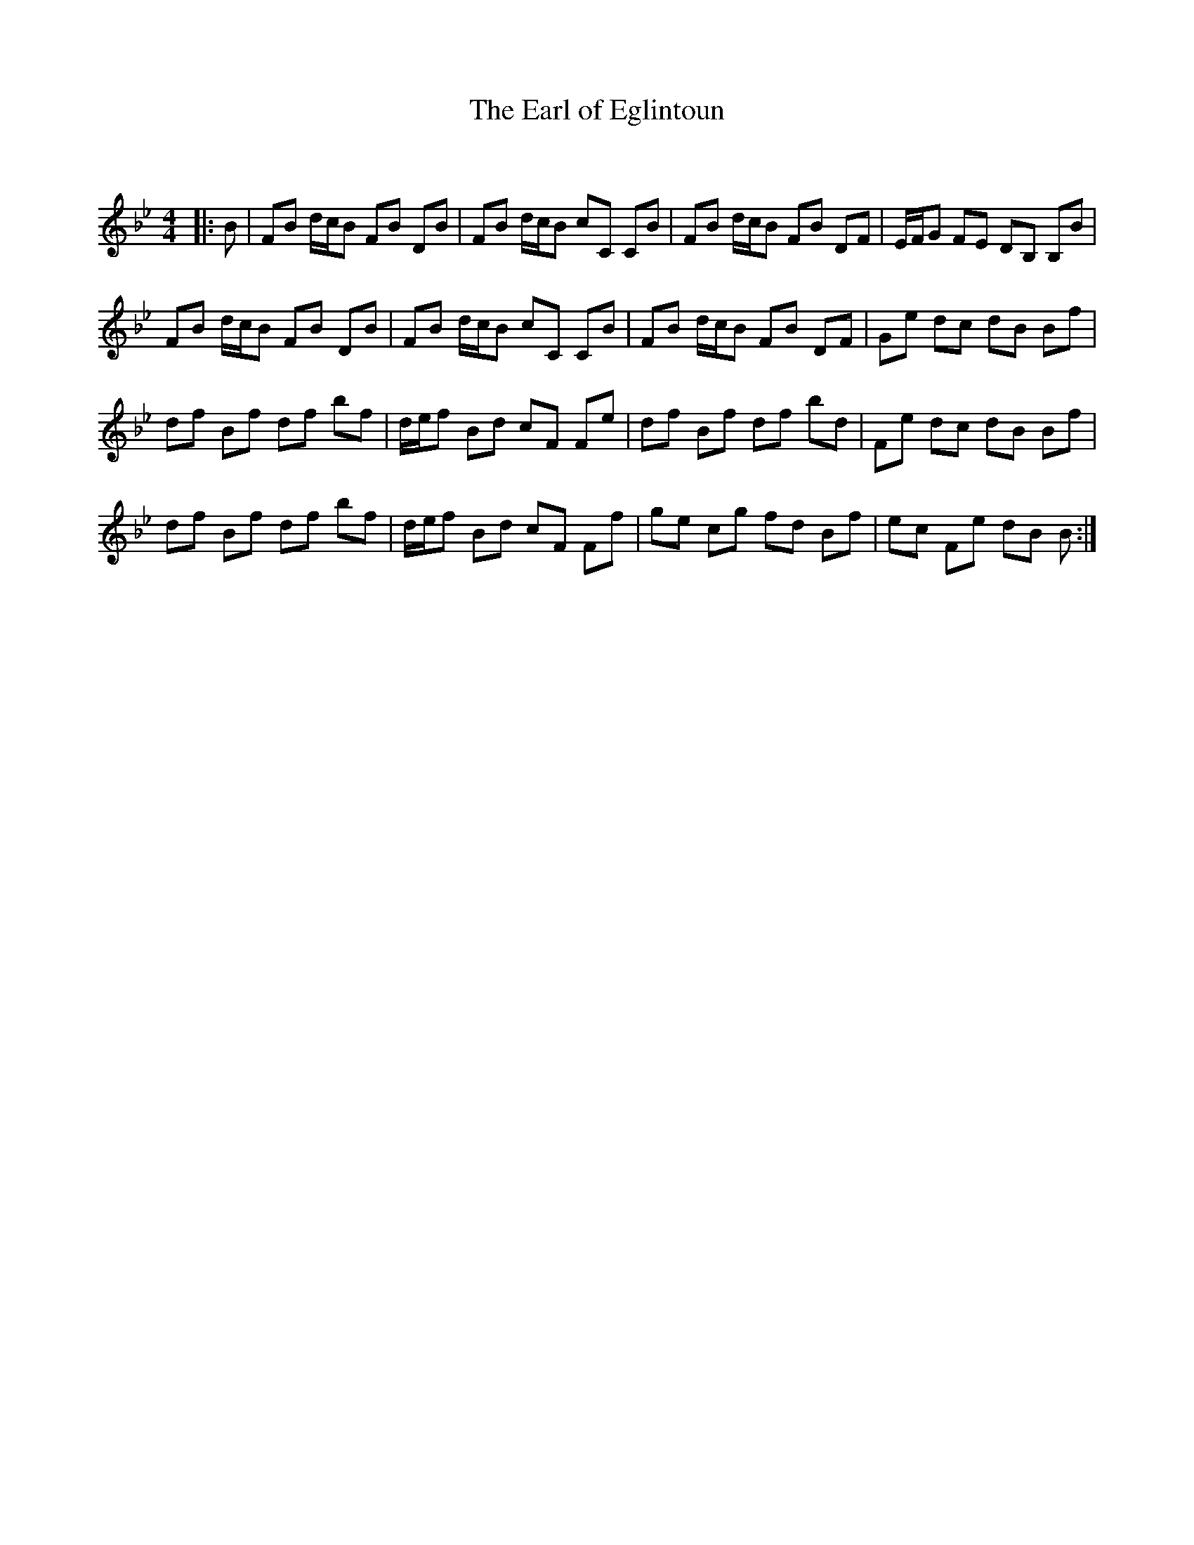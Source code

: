 X:1
T: The Earl of Eglintoun
C:
R:Reel
Q: 232
K:Bb
M:4/4
L:1/8
|:B|FB d1/2c1/2B FB DB|FB d1/2c1/2B cC CB|FB d1/2c1/2B FB DF|E1/2F1/2G FE DB, B,B|
FB d1/2c1/2B FB DB|FB d1/2c1/2B cC CB|FB d1/2c1/2B FB DF|Ge dc dB Bf|
df Bf df bf|d1/2e1/2f Bd cF Fe|df Bf df bd|Fe dc dB Bf|
df Bf df bf|d1/2e1/2f Bd cF Ff|ge cg fd Bf|ec Fe dB B:|
